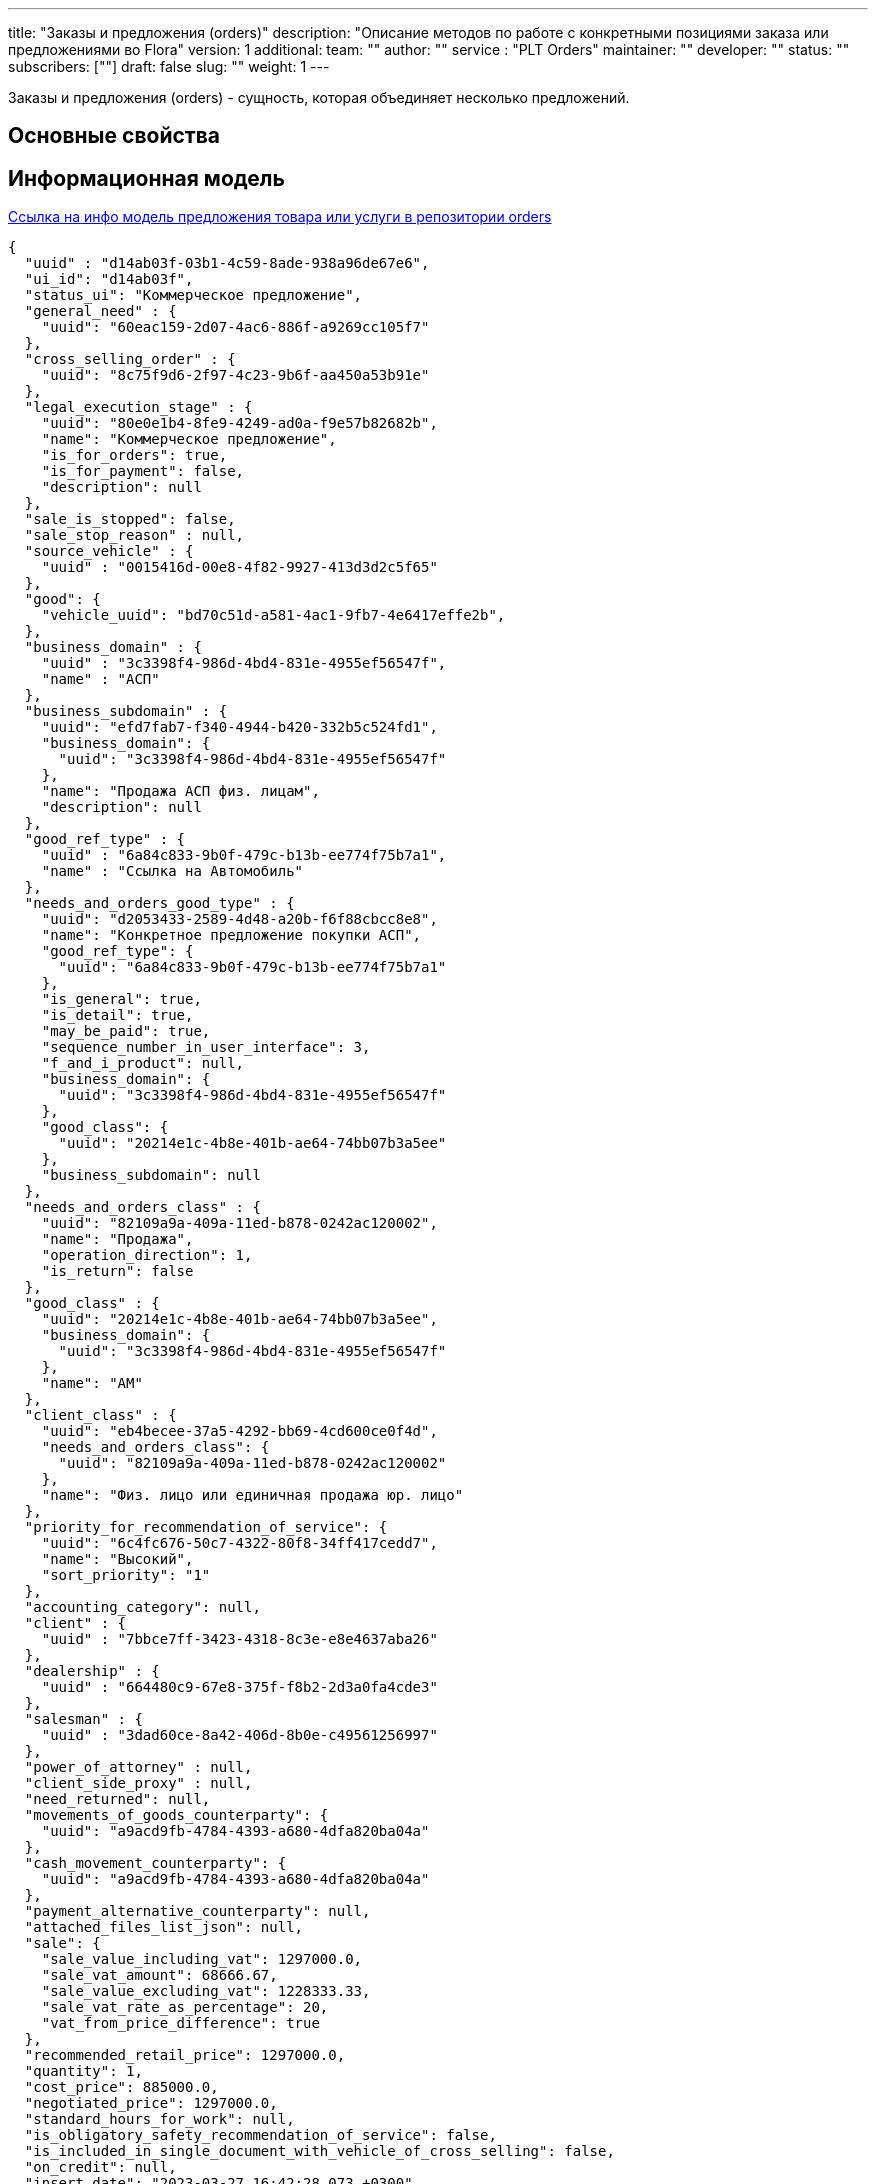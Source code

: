 ---
title: "Заказы и предложения (orders)"
description: "Описание методов по работе c конкретными позициями заказа или предложениями во Flora"
version: 1
additional:
    team: ""
    author: ""
    service : "PLT Orders"
    maintainer: ""
    developer: ""
    status: ""
    subscribers: [""]
draft: false
slug: ""
weight: 1
---

Заказы и предложения (orders) - сущность, которая объединяет несколько предложений.


== Основные свойства


== Информационная модель

https://doc-orders-main.com-dev.int.rolfcorp.ru/02_info_model/02_entities/03_order/[Ссылка на инфо модель предложения товара или услуги в репозитории orders]

```json
{
  "uuid" : "d14ab03f-03b1-4c59-8ade-938a96de67e6",
  "ui_id": "d14ab03f",
  "status_ui": "Коммерческое предложение",
  "general_need" : {
    "uuid": "60eac159-2d07-4ac6-886f-a9269cc105f7"
  },
  "cross_selling_order" : {
    "uuid": "8c75f9d6-2f97-4c23-9b6f-aa450a53b91e"
  },
  "legal_execution_stage" : {
    "uuid": "80e0e1b4-8fe9-4249-ad0a-f9e57b82682b",
    "name": "Коммерческое предложение",
    "is_for_orders": true,
    "is_for_payment": false,
    "description": null
  },
  "sale_is_stopped": false,
  "sale_stop_reason" : null,
  "source_vehicle" : {
    "uuid" : "0015416d-00e8-4f82-9927-413d3d2c5f65"
  },
  "good": {
    "vehicle_uuid": "bd70c51d-a581-4ac1-9fb7-4e6417effe2b",
  },
  "business_domain" : {
    "uuid" : "3c3398f4-986d-4bd4-831e-4955ef56547f",
    "name" : "АСП"
  },
  "business_subdomain" : {
    "uuid": "efd7fab7-f340-4944-b420-332b5c524fd1",
    "business_domain": {
      "uuid": "3c3398f4-986d-4bd4-831e-4955ef56547f"
    },
    "name": "Продажа АСП физ. лицам",
    "description": null
  },
  "good_ref_type" : {
    "uuid" : "6a84c833-9b0f-479c-b13b-ee774f75b7a1",
    "name" : "Ссылка на Автомобиль"
  },
  "needs_and_orders_good_type" : {
    "uuid": "d2053433-2589-4d48-a20b-f6f88cbcc8e8",
    "name": "Конкретное предложение покупки АСП",
    "good_ref_type": {
      "uuid": "6a84c833-9b0f-479c-b13b-ee774f75b7a1"
    },
    "is_general": true,
    "is_detail": true,
    "may_be_paid": true,
    "sequence_number_in_user_interface": 3,
    "f_and_i_product": null,
    "business_domain": {
      "uuid": "3c3398f4-986d-4bd4-831e-4955ef56547f"
    },
    "good_class": {
      "uuid": "20214e1c-4b8e-401b-ae64-74bb07b3a5ee"
    },
    "business_subdomain": null
  },
  "needs_and_orders_class" : {
    "uuid": "82109a9a-409a-11ed-b878-0242ac120002",
    "name": "Продажа",
    "operation_direction": 1,
    "is_return": false
  },
  "good_class" : {
    "uuid": "20214e1c-4b8e-401b-ae64-74bb07b3a5ee",
    "business_domain": {
      "uuid": "3c3398f4-986d-4bd4-831e-4955ef56547f"
    },
    "name": "АМ"
  },
  "client_class" : {
    "uuid": "eb4becee-37a5-4292-bb69-4cd600ce0f4d",
    "needs_and_orders_class": {
      "uuid": "82109a9a-409a-11ed-b878-0242ac120002"
    },
    "name": "Физ. лицо или единичная продажа юр. лицо"
  },
  "priority_for_recommendation_of_service": {
    "uuid": "6c4fc676-50c7-4322-80f8-34ff417cedd7",
    "name": "Высокий",
    "sort_priority": "1"
  },
  "accounting_category": null,
  "client" : {
    "uuid" : "7bbce7ff-3423-4318-8c3e-e8e4637aba26"
  },
  "dealership" : {
    "uuid" : "664480c9-67e8-375f-f8b2-2d3a0fa4cde3"
  },
  "salesman" : {
    "uuid" : "3dad60ce-8a42-406d-8b0e-c49561256997"
  },
  "power_of_attorney" : null,
  "client_side_proxy" : null,
  "need_returned": null,
  "movements_of_goods_counterparty": {
    "uuid": "a9acd9fb-4784-4393-a680-4dfa820ba04a"
  },
  "cash_movement_counterparty": {
    "uuid": "a9acd9fb-4784-4393-a680-4dfa820ba04a"
  },
  "payment_alternative_counterparty": null,
  "attached_files_list_json": null,
  "sale": {
    "sale_value_including_vat": 1297000.0,
    "sale_vat_amount": 68666.67,
    "sale_value_excluding_vat": 1228333.33,
    "sale_vat_rate_as_percentage": 20,
    "vat_from_price_difference": true
  },
  "recommended_retail_price": 1297000.0,
  "quantity": 1,
  "cost_price": 885000.0,
  "negotiated_price": 1297000.0,
  "standard_hours_for_work": null,
  "is_obligatory_safety_recommendation_of_service": false, 
  "is_included_in_single_document_with_vehicle_of_cross_selling": false,
  "on_credit": null,
  "insert_date": "2023-03-27 16:42:28.073 +0300",
  "finish_date": null,
  "date_of_last_stage_change": null,
  "initial_communication": {
    "uuid": "7b026900-c6b9-4461-a9bf-119fd24d70b3"
  },
  {
    "communications": [
        {
            "uuid": "c48fe13f-92ef-4f3b-af22-6f901df037c7"
        }
    ]
  }
}
```

== Методы

{{% openapi source="/02_01_01_02_01_json/orders_openapi.json" %}}

=== Примеры использования



=== Требуется для разработки
|===
| # п.п. | Метод | Endpoint | Description | Priority | Comments |
| ------ | ----- | -------- | ----------- | -------- | -------- |
|        |       |          |             |          |          |
|        |       |          |             |          |          |
|        |       |          |             |          |          |
|===